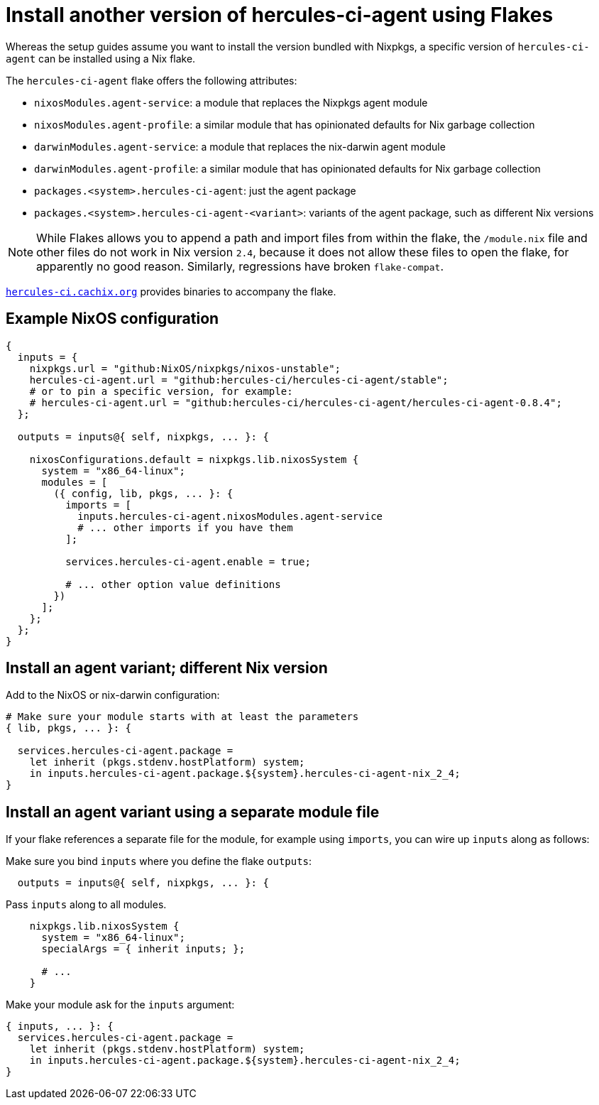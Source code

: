 
# Install another version of hercules-ci-agent using Flakes

Whereas the setup guides assume you want to install the version bundled with
Nixpkgs, a specific version of `hercules-ci-agent` can be installed using
a Nix flake.

The `hercules-ci-agent` flake offers the following attributes:

* `nixosModules.agent-service`: a module that replaces the Nixpkgs agent module
* `nixosModules.agent-profile`: a similar module that has opinionated defaults for Nix garbage collection
* `darwinModules.agent-service`: a module that replaces the nix-darwin agent module
* `darwinModules.agent-profile`: a similar module that has opinionated defaults for Nix garbage collection
* `packages.<system>.hercules-ci-agent`: just the agent package
* `packages.<system>.hercules-ci-agent-<variant>`: variants of the agent package, such as different Nix versions

NOTE: While Flakes allows you to append a path and import files from within the flake, the `/module.nix` file and other files do not work in Nix version `2.4`, because it does not allow these files to open the flake, for apparently no good reason. Similarly, regressions have broken `flake-compat`.

https://hercules-ci.cachix.org[`hercules-ci.cachix.org`] provides binaries to accompany the flake.

[[example-nixos]]
## Example NixOS configuration

```nix`
{
  inputs = {
    nixpkgs.url = "github:NixOS/nixpkgs/nixos-unstable";
    hercules-ci-agent.url = "github:hercules-ci/hercules-ci-agent/stable";
    # or to pin a specific version, for example:
    # hercules-ci-agent.url = "github:hercules-ci/hercules-ci-agent/hercules-ci-agent-0.8.4";
  };

  outputs = inputs@{ self, nixpkgs, ... }: {

    nixosConfigurations.default = nixpkgs.lib.nixosSystem {
      system = "x86_64-linux";
      modules = [
        ({ config, lib, pkgs, ... }: {
          imports = [
            inputs.hercules-ci-agent.nixosModules.agent-service
            # ... other imports if you have them
          ];

          services.hercules-ci-agent.enable = true;
          
          # ... other option value definitions
        })
      ];
    };
  };
}
```

[[agent-package-variant]]
## Install an agent variant; different Nix version

Add to the NixOS or nix-darwin configuration:

```nix
# Make sure your module starts with at least the parameters
{ lib, pkgs, ... }: {

  services.hercules-ci-agent.package =
    let inherit (pkgs.stdenv.hostPlatform) system;
    in inputs.hercules-ci-agent.package.${system}.hercules-ci-agent-nix_2_4;
}
```


[[agent-package-variant-separate-module]]
## Install an agent variant using a separate module file

If your flake references a separate file for the module, for example using `imports`, you can wire up `inputs` along as follows:

Make sure you bind `inputs` where you define the flake `outputs`:

```nix
  outputs = inputs@{ self, nixpkgs, ... }: {
```

Pass `inputs` along to all modules.

```nix`
    nixpkgs.lib.nixosSystem {
      system = "x86_64-linux";
      specialArgs = { inherit inputs; };

      # ...
    }
```

Make your module ask for the `inputs` argument:

```nix
{ inputs, ... }: {
  services.hercules-ci-agent.package =
    let inherit (pkgs.stdenv.hostPlatform) system;
    in inputs.hercules-ci-agent.package.${system}.hercules-ci-agent-nix_2_4;
}
```
